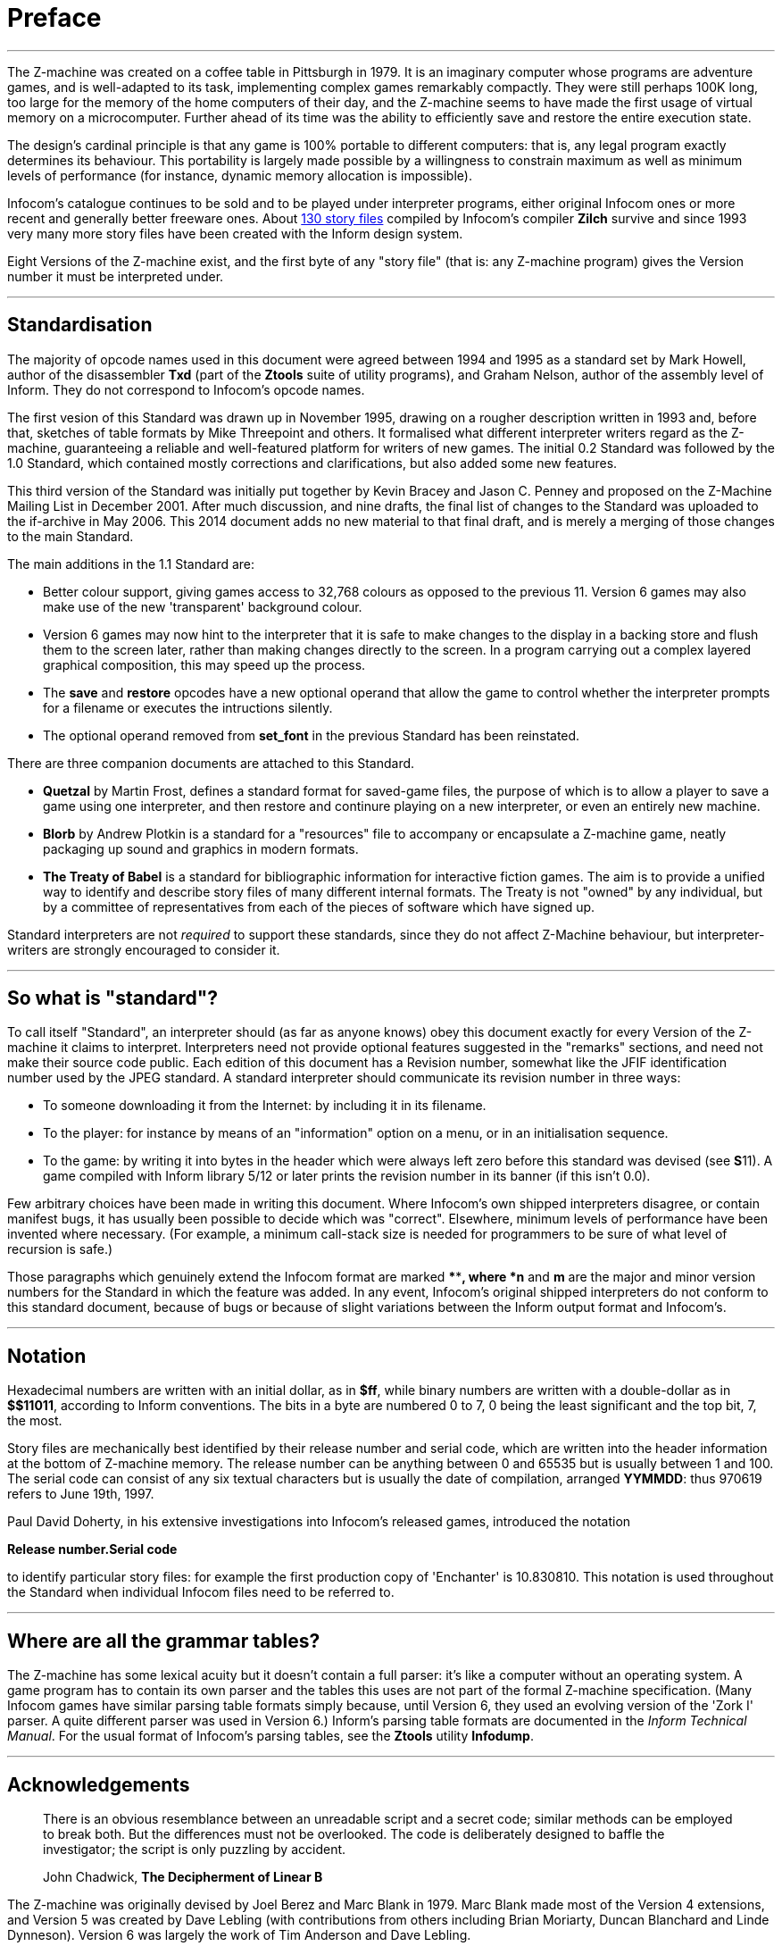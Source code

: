 [preface]
= Preface

'''''

The Z-machine was created on a coffee table in Pittsburgh in 1979. It is an imaginary computer whose programs are adventure games, and is well-adapted to its task, implementing complex games remarkably compactly. They were still perhaps 100K long, too large for the memory of the home computers of their day, and the Z-machine seems to have made the first usage of virtual memory on a microcomputer. Further ahead of its time was the ability to efficiently save and restore the entire execution state.

The design's cardinal principle is that any game is 100% portable to different computers: that is, any legal program exactly determines its behaviour. This portability is largely made possible by a willingness to constrain maximum as well as minimum levels of performance (for instance, dynamic memory allocation is impossible).

Infocom's catalogue continues to be sold and to be played under interpreter programs, either original Infocom ones or more recent and generally better freeware ones. About link:appf.html[130 story files] compiled by Infocom's compiler *Zilch* survive and since 1993 very many more story files have been created with the Inform design system.

Eight Versions of the Z-machine exist, and the first byte of any "story file" (that is: any Z-machine program) gives the Version number it must be interpreted under.

'''''

== Standardisation

The majority of opcode names used in this document were agreed between 1994 and 1995 as a standard set by Mark Howell, author of the disassembler *Txd* (part of the *Ztools* suite of utility programs), and Graham Nelson, author of the assembly level of Inform. They do not correspond to Infocom's opcode names.

The first vesion of this Standard was drawn up in November 1995, drawing on a rougher description written in 1993 and, before that, sketches of table formats by Mike Threepoint and others. It formalised what different interpreter writers regard as the Z-machine, guaranteeing a reliable and well-featured platform for writers of new games. The initial 0.2 Standard was followed by the 1.0 Standard, which contained mostly corrections and clarifications, but also added some new features.

This third version of the Standard was initially put together by Kevin Bracey and Jason C. Penney and proposed on the Z-Machine Mailing List in December 2001. After much discussion, and nine drafts, the final list of changes to the Standard was uploaded to the if-archive in May 2006. This 2014 document adds no new material to that final draft, and is merely a merging of those changes to the main Standard.

The main additions in the 1.1 Standard are:

* Better colour support, giving games access to 32,768 colours as opposed to the previous 11. Version 6 games may also make use of the new 'transparent' background colour.
* Version 6 games may now hint to the interpreter that it is safe to make changes to the display in a backing store and flush them to the screen later, rather than making changes directly to the screen. In a program carrying out a complex layered graphical composition, this may speed up the process.
* The *save* and *restore* opcodes have a new optional operand that allow the game to control whether the interpreter prompts for a filename or executes the intructions silently.
* The optional operand removed from *set_font* in the previous Standard has been reinstated.

There are three companion documents are attached to this Standard.

* *Quetzal* by Martin Frost, defines a standard format for saved-game files, the purpose of which is to allow a player to save a game using one interpreter, and then restore and continure playing on a new interpreter, or even an entirely new machine.
* *Blorb* by Andrew Plotkin is a standard for a "resources" file to accompany or encapsulate a Z-machine game, neatly packaging up sound and graphics in modern formats.
* *The Treaty of Babel* is a standard for bibliographic information for interactive fiction games. The aim is to provide a unified way to identify and describe story files of many different internal formats. The Treaty is not "owned" by any individual, but by a committee of representatives from each of the pieces of software which have signed up.

Standard interpreters are not _required_ to support these standards, since they do not affect Z-Machine behaviour, but interpreter-writers are strongly encouraged to consider it.

'''''

== So what is "standard"?

To call itself "Standard", an interpreter should (as far as anyone knows) obey this document exactly for every Version of the Z-machine it claims to interpret. Interpreters need not provide optional features suggested in the "remarks" sections, and need not make their source code public. Each edition of this document has a Revision number, somewhat like the JFIF identification number used by the JPEG standard. A standard interpreter should communicate its revision number in three ways:

* To someone downloading it from the Internet: by including it in its filename.
* To the player: for instance by means of an "information" option on a menu, or in an initialisation sequence.
* To the game: by writing it into bytes in the header which were always left zero before this standard was devised (see **S**11). A game compiled with Inform library 5/12 or later prints the revision number in its banner (if this isn't 0.0).

Few arbitrary choices have been made in writing this document. Where Infocom's own shipped interpreters disagree, or contain manifest bugs, it has usually been possible to decide which was "correct". Elsewhere, minimum levels of performance have been invented where necessary. (For example, a minimum call-stack size is needed for programmers to be sure of what level of recursion is safe.)

Those paragraphs which genuinely extend the Infocom format are marked ****[n.m]*, where *n* and *m* are the major and minor version numbers for the Standard in which the feature was added. In any event, Infocom's original shipped interpreters do not conform to this standard document, because of bugs or because of slight variations between the Inform output format and Infocom's.

'''''

== Notation

Hexadecimal numbers are written with an initial dollar, as in *$ff*, while binary numbers are written with a double-dollar as in *$$11011*, according to Inform conventions. The bits in a byte are numbered 0 to 7, 0 being the least significant and the top bit, 7, the most.

Story files are mechanically best identified by their release number and serial code, which are written into the header information at the bottom of Z-machine memory. The release number can be anything between 0 and 65535 but is usually between 1 and 100. The serial code can consist of any six textual characters but is usually the date of compilation, arranged *YYMMDD*: thus 970619 refers to June 19th, 1997.

Paul David Doherty, in his extensive investigations into Infocom's released games, introduced the notation

*Release number.Serial code*

to identify particular story files: for example the first production copy of 'Enchanter' is 10.830810. This notation is used throughout the Standard when individual Infocom files need to be referred to.

'''''

== Where are all the grammar tables?

The Z-machine has some lexical acuity but it doesn't contain a full parser: it's like a computer without an operating system. A game program has to contain its own parser and the tables this uses are not part of the formal Z-machine specification. (Many Infocom games have similar parsing table formats simply because, until Version 6, they used an evolving version of the 'Zork I' parser. A quite different parser was used in Version 6.) Inform's parsing table formats are documented in the _Inform Technical Manual_. For the usual format of Infocom's parsing tables, see the *Ztools* utility *Infodump*.

'''''

== Acknowledgements

____
There is an obvious resemblance between an unreadable script and a secret code; similar methods can be employed to break both. But the differences must not be overlooked. The code is deliberately designed to baffle the investigator; the script is only puzzling by accident.

John Chadwick, *The Decipherment of Linear B*
____

The Z-machine was originally devised by Joel Berez and Marc Blank in 1979. Marc Blank made most of the Version 4 extensions, and Version 5 was created by Dave Lebling (with contributions from others including Brian Moriarty, Duncan Blanchard and Linde Dynneson). Version 6 was largely the work of Tim Anderson and Dave Lebling.

In the reverse direction, decipherment is mostly due to the InfoTaskForce (David Beazley, George Janczuk, Peter Lisle, Russell Hoare and Chris Tham), Matthias Pfaller, Mike Threepoint, Mark Howell, Paul David Doherty and Stefan Jokisch. Only a few of the pieces in the jigsaw were placed by myself.

I gratefully acknowledge the help of Paul David Doherty and Mark Howell, who each read drafts of this paper and sent back detailed corrections; also, of Stefan Jokisch and Marnix Klooster who have put a great deal of work into the fine detail of the specification; and of all those who commented on the circulated draft. Mistakes and misunderstandings remain my own.

_Graham Nelson_

_15 November 1995_

Kevin Bracey and Stefan Jokisch discovered most of the mistakes in Standard 0.2, in developing the first Version 6 interpreters of the modern age: *Zip2000* and *Frotz*. Matthew Russotto and Mark Knibbs supplied helpful information about Infocom's own Version 6 interpreters. Stefan also kindly read and commented on numerous drafts of the present revision. Finally, discussion about this document was greatly assisted by the Z-Machine Mailing List, organised by Marnix Klooster.

_Graham Nelson_

_22 June 1997_

The majority of the clarifications and updates in this latest revision are the work of Kevin Bracey and Jason C. Penney. Thanks go also to the members of the (now defunct) Z-Machine Mailing List, and those of the intfiction.org forum, especially Dannii Willis, for bringing to light issues with my initial revision. Special thanks to Andrew Plotkin for his notes, advice and general help while working on this revised document.

_David Fillmore_

_21 February 2014_

The Z-Machine Standard Version 1.1 was the work of Kevin Bracey & Jason C. Penney. The initial document went through several drafts before arriving at the finished document, thanks to the comments and advice of the members of the Z-Machine Mailing List.

_David Fillmore_

_24 February 2014_

'''''

link:index.html[Contents] / link:preface.html[Preface] / link:overview.html[Overview]

Section link:sect01.html[1] / link:sect02.html[2] / link:sect03.html[3] / link:sect04.html[4] / link:sect05.html[5] / link:sect06.html[6] / link:sect07.html[7] / link:sect08.html[8] / link:sect09.html[9] / link:sect10.html[10] / link:sect11.html[11] / link:sect12.html[12] / link:sect13.html[13] / link:sect14.html[14] / link:sect15.html[15] / link:sect16.html[16]

Appendix link:appa.html[A] / link:appb.html[B] / link:appc.html[C] / link:appd.html[D] / link:appe.html[E] / link:appf.html[F]

'''''
